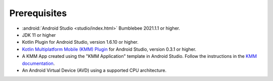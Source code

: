 Prerequisites
-------------

- :android:`Android Studio <studio/index.html>` Bumblebee 2021.1.1 or higher.
- JDK 11 or higher
- Kotlin Plugin for Android Studio, version 1.6.10 or higher.
- `Kotlin Multiplatform Mobile (KMM) Plugin
  <https://kotlinlang.org/docs/mobile/kmm-plugin-releases.html#release-details>`__
  for Android Studio, version 0.3.1 or higher.
- A KMM App created using the "KMM Application" template in Android
  Studio. Follow the instructions in the `KMM documentation
  <https://kotlinlang.org/docs/mobile/create-first-app.html>`__.
- An Android Virtual Device (AVD) using a supported CPU architecture.
